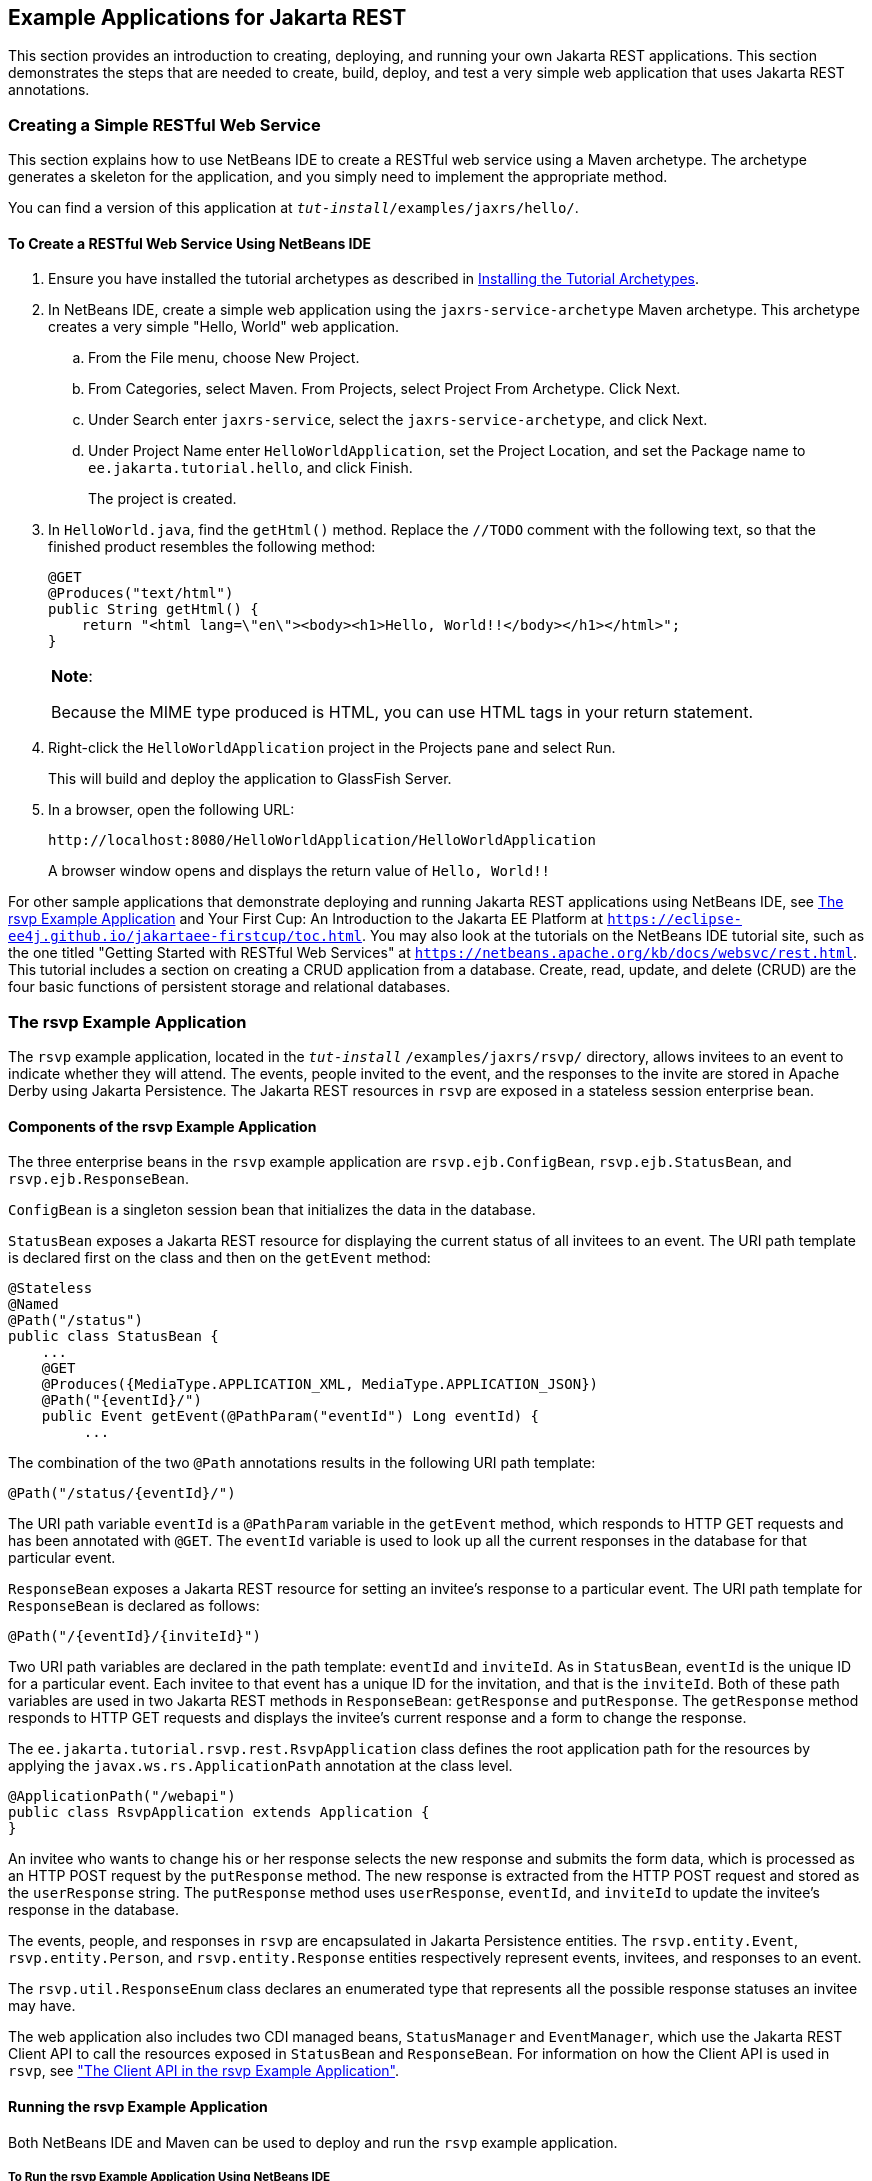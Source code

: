 [[GIPZZ]][[example-applications-for-jax-rs]]

== Example Applications for Jakarta REST

This section provides an introduction to creating, deploying, and
running your own Jakarta REST applications. This section demonstrates the
steps that are needed to create, build, deploy, and test a very simple
web application that uses Jakarta REST annotations.

[[GIPYZ]][[creating-a-simple-restful-web-service]]

=== Creating a Simple RESTful Web Service

This section explains how to use NetBeans IDE to create a RESTful web
service using a Maven archetype. The archetype generates a skeleton for
the application, and you simply need to implement the appropriate
method.

You can find a version of this application at
`_tut-install_/examples/jaxrs/hello/`.

[[GIQAA]][[to-create-a-restful-web-service-using-netbeans-ide]]

==== To Create a RESTful Web Service Using NetBeans IDE

.  Ensure you have installed the tutorial archetypes as described in link:#CHDJGCCA[Installing the Tutorial Archetypes].
.  In NetBeans IDE, create a simple web application using the `jaxrs-service-archetype` Maven archetype. This archetype creates a very simple "Hello, World" web application.
..  From the File menu, choose New Project.
..  From Categories, select Maven. From Projects, select Project From Archetype. Click Next.
..  Under Search enter `jaxrs-service`, select the `jaxrs-service-archetype`, and click Next.
..  Under Project Name enter `HelloWorldApplication`, set the Project Location, and set the Package name to `ee.jakarta.tutorial.hello`, and click Finish.
+
The project is created.
.  In `HelloWorld.java`, find the `getHtml()` method. Replace the `//TODO` comment with the following text, so that the finished product resembles the following method:
+
[source,java]
----
@GET
@Produces("text/html")
public String getHtml() {
    return "<html lang=\"en\"><body><h1>Hello, World!!</body></h1></html>";
}
----
+

[width="100%",cols="100%",]
|=======================================================================
a|
*Note*:

Because the MIME type produced is HTML, you can use HTML tags in your
return statement.

|=======================================================================

.  Right-click the `HelloWorldApplication` project in the Projects pane and select Run.
+
This will build and deploy the application to GlassFish Server.
.  In a browser, open the following URL:
+
[source,java]
----
http://localhost:8080/HelloWorldApplication/HelloWorldApplication
----
+
A browser window opens and displays the return value of `Hello, World!!`

For other sample applications that demonstrate deploying and running
Jakarta REST applications using NetBeans IDE, see link:#GJVBC[The rsvp Example
Application] and Your First Cup: An Introduction to the Jakarta EE Platform
at `https://eclipse-ee4j.github.io/jakartaee-firstcup/toc.html`. You may also look at
the tutorials on the NetBeans IDE tutorial site, such as the one titled
"Getting Started with RESTful Web Services" at
`https://netbeans.apache.org/kb/docs/websvc/rest.html`. This tutorial includes
a section on creating a CRUD application from a database. Create, read,
update, and delete (CRUD) are the four basic functions of persistent
storage and relational databases.

[[GJVBC]][[the-rsvp-example-application]]

=== The rsvp Example Application

The `rsvp` example application, located in the
`_tut-install_` `/examples/jaxrs/rsvp/` directory, allows invitees to an
event to indicate whether they will attend. The events, people invited
to the event, and the responses to the invite are stored in Apache Derby using Jakarta Persistence. The Jakarta REST resources in `rsvp`
are exposed in a stateless session enterprise bean.

[[GJVAW]][[components-of-the-rsvp-example-application]]

==== Components of the rsvp Example Application

The three enterprise beans in the `rsvp` example application are
`rsvp.ejb.ConfigBean`, `rsvp.ejb.StatusBean`, and
`rsvp.ejb.ResponseBean`.

`ConfigBean` is a singleton session bean that initializes the data in
the database.

`StatusBean` exposes a Jakarta REST resource for displaying the current status
of all invitees to an event. The URI path template is declared first on
the class and then on the `getEvent` method:

[source,java]
----
@Stateless
@Named
@Path("/status")
public class StatusBean {
    ...
    @GET
    @Produces({MediaType.APPLICATION_XML, MediaType.APPLICATION_JSON})
    @Path("{eventId}/")
    public Event getEvent(@PathParam("eventId") Long eventId) {
         ...
----

The combination of the two `@Path` annotations results in the following
URI path template:

[source,java]
----
@Path("/status/{eventId}/")
----

The URI path variable `eventId` is a `@PathParam` variable in the
`getEvent` method, which responds to HTTP GET requests and has been
annotated with `@GET`. The `eventId` variable is used to look up all the
current responses in the database for that particular event.

`ResponseBean` exposes a Jakarta REST resource for setting an invitee's
response to a particular event. The URI path template for `ResponseBean`
is declared as follows:

[source,java]
----
@Path("/{eventId}/{inviteId}")
----

Two URI path variables are declared in the path template: `eventId` and
`inviteId`. As in `StatusBean`, `eventId` is the unique ID for a
particular event. Each invitee to that event has a unique ID for the
invitation, and that is the `inviteId`. Both of these path variables are
used in two Jakarta REST methods in `ResponseBean`: `getResponse` and
`putResponse`. The `getResponse` method responds to HTTP GET requests
and displays the invitee's current response and a form to change the
response.

The `ee.jakarta.tutorial.rsvp.rest.RsvpApplication` class defines the root
application path for the resources by applying the
`javax.ws.rs.ApplicationPath` annotation at the class level.

[source,java]
----
@ApplicationPath("/webapi")
public class RsvpApplication extends Application {
}
----

An invitee who wants to change his or her response selects the new
response and submits the form data, which is processed as an HTTP POST
request by the `putResponse` method. The new response is extracted from
the HTTP POST request and stored as the `userResponse` string. The
`putResponse` method uses `userResponse`, `eventId`, and `inviteId` to
update the invitee's response in the database.

The events, people, and responses in `rsvp` are encapsulated in Jakarta
Persistence entities. The `rsvp.entity.Event`, `rsvp.entity.Person`,
and `rsvp.entity.Response` entities respectively represent events,
invitees, and responses to an event.

The `rsvp.util.ResponseEnum` class declares an enumerated type that
represents all the possible response statuses an invitee may have.

The web application also includes two CDI managed beans, `StatusManager`
and `EventManager`, which use the Jakarta REST Client API to call the
resources exposed in `StatusBean` and `ResponseBean`. For information on
how the Client API is used in `rsvp`, see
link:#BABEDFIG["The Client API in the rsvp Example
Application"].

[[GKCCA]][[running-the-rsvp-example-application]]

==== Running the rsvp Example Application

Both NetBeans IDE and Maven can be used to deploy and run the `rsvp`
example application.

[[CIHEFEHA]][[to-run-the-rsvp-example-application-using-netbeans-ide]]

To Run the rsvp Example Application Using NetBeans IDE
++++++++++++++++++++++++++++++++++++++++++++++++++++++

1.  If the database server is not already running, start it by following
the instructions in link:#BNADK[Starting and
Stopping Apache Derby].
2.  Make sure that GlassFish Server has been started (see
link:#BNADI[Starting and Stopping GlassFish
Server]).
3.  From the File menu, choose Open Project.
4.  In the Open Project dialog box, navigate to:
+
[source,java]
----
tut-install/examples/jaxrs
----
5.  Select the `rsvp` folder.
6.  Click Open Project.
7.  In the Projects tab, right-click the `rsvp` project and select Run.
+
The project will be compiled, assembled, and deployed to GlassFish
Server. A web browser window will open to the following URL:
+
[source,java]
----
http://localhost:8080/rsvp/index.xhtml
----
8.  In the web browser window, click the Event status link for the Duke's Birthday event.
+
You'll see the current invitees and their responses.
9.  Click the current response of one of the invitees in the Status column of the table, select a new response, and click Update your status.
+
The invitee's new status should now be displayed in the table of
invitees and their response statuses.

[[CIHHHIEI]][[to-run-the-rsvp-example-application-using-maven]]

To Run the rsvp Example Application Using Maven
+++++++++++++++++++++++++++++++++++++++++++++++

1.  If the database server is not already running, start it by following the instructions in link:#BNADK[Starting and Stopping Apache Derby].
2.  Make sure that GlassFish Server has been started (see link:#BNADI[Starting and Stopping GlassFish Server]).
3.  In a terminal window, go to:
+
[source,java]
----
tut-install/examples/jaxrs/rsvp/
----
4.  Enter the following command:
+
[source,java]
----
mvn install
----
+
This command builds, assembles, and deploys `rsvp` to GlassFish Server.
5.  Open a web browser window to the following URL:
+
[source,java]
----
http://localhost:8080/rsvp/
----
6.  In the web browser window, click the Event status link for the Duke's Birthday event.
+
You'll see the current invitees and their responses.
7.  Click the current response of one of the invitees in the Status column of the table, select a new response, and click Update your status.
+
The invitee's new status should now be displayed in the table of invitees and their response statuses.

[[GIRCI]][[real-world-examples]]

=== Real-World Examples

Most blog sites use RESTful web services. These sites involve
downloading XML files, in RSS or Atom format, that contain lists of
links to other resources. Other websites and web applications that use
REST-like developer interfaces to data include Twitter and Amazon S3
(Simple Storage Service). With Amazon S3, buckets and objects can be
created, listed, and retrieved using either a REST-style HTTP interface
or a SOAP interface. The examples that ship with Jersey include a
storage service example with a RESTful interface.
